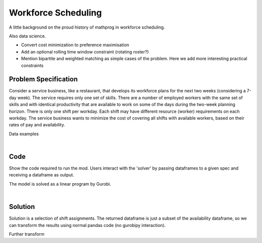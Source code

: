 Workforce Scheduling
====================

A little background on the proud history of mathprog in workforce scheduling.

Also data science.

- Convert cost minimization to preference maximisation
- Add an optional rolling time window constraint (rotating roster?)
- Mention bipartite and weighted matching as simple cases of the problem. Here we add more interesting practical constraints

Problem Specification
---------------------

Consider a service business, like a restaurant, that develops its workforce plans for the next two weeks (considering a 7-day week). The service requires only one set of skills. There are a number of employed workers with the same set of skills and with identical productivity that are available to work on some of the days during the two-week planning horizon. There is only one shift per workday. Each shift may have different resource (worker) requirements on each workday. The service business wants to minimize the cost of covering all shifts with available workers, based on their rates of pay and availability.

.. tabs::

    .. tab:: Data Specification

        The workforce scheduling model takes the following inputs:

        * The ``availability`` dataframe has three columns: ``Worker``, ``Shift``,
          and ``Preference``. Each row in dataframe specifies that the given worker
          is available to work the given shift.
        * The ``shift_requirements`` dataframe has two columns: ``Shift`` and
          ``Required``. Each row specifies the number of workers required for a
          given shift. There should be one row for every unique worker in
          ``availability["Workers"]``.

        When ``solve_workforce_scheduling`` is called, a model is formulated and
        solved immediately using Gurobi. Workers will be assigned only to shifts
        they are available for, in such a way that all requirements are covered while
        total sum of worker preference scores is maximised.

        The returned assignment dataframe is a subset of the availability dataframe,
        with the same columns. Each row specifies that the given worker has been
        assigned to the given shift.

    .. tab:: Optimization Model

        Set of :math:`S` shifts to cover using set of workers :math:`W`. Workers
        :math:`w \in W_{s} \subseteq W` are available to work a given shift `s`,
        and have a preference :math:`p_{ws}` for each assigned shift. Shift :math:`s`
        requires :math:`r_{s}` workers assigned. The model is defined on variables
        :math:`x_{ws}` such that

        .. math::

            x_{ws} = \begin{cases}
                1 & \text{if worker w is given shift s} \\
                0 & \text{otherwise.} \\
            \end{cases}

        The mathematical model is then expressed as:

        .. math::

            \begin{alignat}{2}
            \max \quad        & \sum_{s \in S} \sum_{w \in W_{s}} p_{ws} x_{ws} \\
            \mbox{s.t.} \quad & \sum_{w \in W_{s}} x_{ws} = r_{s} & \forall s \in S \\
                              & 0 \le x_{ws} \le 1 & \forall s \in S, w \in W_{s} \\
            \end{alignat}

        The objective computes the total cost of all shift assignments based on
        worker pay rates. The constraint ensures all shifts are assigned the
        required number of workers.

        Technically, :math:`x_{ws}` should be binary, but we're in magical
        assignment land here. Read more about why assignment problems and network
        flows are the bees knees `here <www.gurobi.com>`_. Note that if the model is
        modified with additional constraints, this elegant property may no longer hold.

Data examples

.. a few re-use hacks for doctests

.. testsetup:: workforce

    # Set pandas options
    import pandas as pd
    pd.options.display.max_rows = 10

.. Maybe the example paths should be found in a datasets module
.. similar to sklearn. We could included proccessing code to
.. read from csv and avoid the feather dependency that way.

.. tabs::

    .. tab:: ``preferences``

        Amy is available for a shift on Tuesday 2nd, etc, etc

        .. doctest:: workforce
            :options: +NORMALIZE_WHITESPACE

            >>> from gurobi_optimods import datasets
            >>> data = datasets.load_workforce()
            >>> data.preferences
               Worker      Shift  Preference
            0     Amy 2022-07-02         3.0
            1     Amy 2022-07-03         3.0
            2     Amy 2022-07-05         3.0
            3     Amy 2022-07-07         3.0
            4     Amy 2022-07-09         3.0
            ..    ...        ...         ...
            67     Gu 2022-07-10         2.0
            68     Gu 2022-07-11         2.0
            69     Gu 2022-07-12         2.0
            70     Gu 2022-07-13         2.0
            71     Gu 2022-07-14         2.0
            <BLANKLINE>
            [72 rows x 3 columns]

        In the mathematical model, this models the set :math:`\lbrace (w, s) \mid s \in S, w \in W_s \rbrace` and preference values :math:`p_{ws}`.

    .. tab:: ``shift_requirements``

        Shift on Monday 1st requires 3 workers, etc, etc

        .. doctest:: workforce
            :options: +NORMALIZE_WHITESPACE

            >>> from gurobi_optimods import datasets
            >>> data = datasets.load_workforce()
            >>> data.shift_requirements
                    Shift  Required
            0  2022-07-01         3
            1  2022-07-02         2
            2  2022-07-03         4
            3  2022-07-04         2
            4  2022-07-05         5
            ..        ...       ...
            9  2022-07-10         3
            10 2022-07-11         4
            11 2022-07-12         5
            12 2022-07-13         7
            13 2022-07-14         5
            <BLANKLINE>
            [14 rows x 2 columns]

        In the mathematical model, this models the values :math:`r_s`.

|

Code
----

Show the code required to run the mod. Users interact with the 'solver' by passing dataframes to a given spec and receiving a dataframe as output.

.. testcode:: workforce

    import pandas as pd
    pd.options.display.max_rows = 15

    from gurobi_optimods.datasets import load_workforce
    from gurobi_optimods.workforce import solve_workforce_scheduling


    # Load example data.
    data = load_workforce()

    # Get winning results.
    assigned_shifts = solve_workforce_scheduling(
        availability=data.preferences,
        shift_requirements=data.shift_requirements,
    )

.. testoutput:: workforce
    :hide:

    ...
    Optimize a model with 14 rows, 72 columns and 72 nonzeros
    ...
    Best objective 1.960000000000e+02, best bound 1.960000000000e+02, gap 0.0000%

The model is solved as a linear program by Gurobi.

.. collapse:: View Gurobi logs

    .. code-block:: text

        Gurobi Optimizer version 9.5.1 build v9.5.1rc2 (mac64[x86])
        Thread count: 4 physical cores, 8 logical processors, using up to 8 threads
        Optimize a model with 14 rows, 72 columns and 72 nonzeros
        Model fingerprint: 0x494be3a7
        Coefficient statistics:
        Matrix range     [1e+00, 1e+00]
        Objective range  [8e+00, 1e+01]
        Bounds range     [1e+00, 1e+00]
        RHS range        [2e+00, 7e+00]
        Presolve removed 14 rows and 72 columns
        Presolve time: 0.00s
        Presolve: All rows and columns removed
        Iteration    Objective       Primal Inf.    Dual Inf.      Time
            0    4.8000000e+02   0.000000e+00   1.480000e+02      0s
        Extra simplex iterations after uncrush: 5
            5    4.8000000e+02   0.000000e+00   0.000000e+00      0s

        Solved in 5 iterations and 0.00 seconds (0.00 work units)
        Optimal objective  4.800000000e+02

|

Solution
--------

Solution is a selection of shift assignments. The returned dataframe is just a
subset of the availability dataframe, so we can transform the results using
normal pandas code (no gurobipy interaction).

.. doctest:: workforce
    :options: +NORMALIZE_WHITESPACE

    >>> assigned_shifts
       Worker      Shift  Preference
    0     Amy 2022-07-03         3.0
    1     Amy 2022-07-05         3.0
    2     Amy 2022-07-07         3.0
    3     Amy 2022-07-10         3.0
    4     Amy 2022-07-11         3.0
    ..    ...        ...         ...
    47     Gu 2022-07-05         2.0
    48     Gu 2022-07-06         2.0
    49     Gu 2022-07-07         2.0
    50     Gu 2022-07-12         2.0
    51     Gu 2022-07-13         2.0
    <BLANKLINE>
    [52 rows x 3 columns]

Further transform

.. doctest:: workforce
    :options: +NORMALIZE_WHITESPACE

    >>> shifts_table = pd.pivot_table(
    ...     assigned_shifts.assign(value=1),
    ...     values="value",
    ...     index="Shift",
    ...     columns="Worker",
    ...     fill_value="-",
    ... ).replace({1.0: "Y"})
    >>> shifts_table
    Worker     Amy Bob Cathy Dan Ed Fred Gu
    Shift
    2022-07-01   -   -     -   -  Y    Y  Y
    2022-07-02   -   -     -   Y  Y    -  -
    2022-07-03   Y   -     -   Y  Y    Y  -
    2022-07-04   -   -     Y   -  Y    -  -
    2022-07-05   Y   -     Y   Y  Y    -  Y
    2022-07-06   -   Y     -   Y  -    Y  Y
    2022-07-07   Y   -     Y   -  Y    -  Y
    2022-07-08   -   -     -   Y  Y    -  -
    2022-07-09   -   -     -   Y  Y    -  -
    2022-07-10   Y   -     Y   Y  -    -  -
    2022-07-11   Y   -     Y   Y  Y    -  -
    2022-07-12   Y   -     Y   Y  -    Y  Y
    2022-07-13   Y   Y     Y   Y  Y    Y  Y
    2022-07-14   Y   -     Y   Y  Y    Y  -

